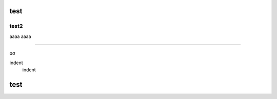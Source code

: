 test
####

test2
++++++

aaaa
aaaa

===========

*aa*


.. image:: image/dog.jpg
   :alt: IMAGE


indent
    indent



test
####